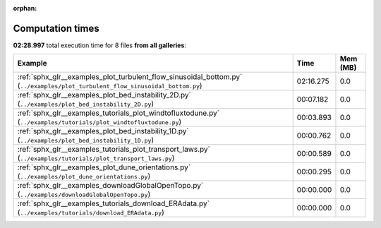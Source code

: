 
:orphan:

.. _sphx_glr_sg_execution_times:


Computation times
=================
**02:28.997** total execution time for 8 files **from all galleries**:

.. container::

  .. raw:: html

    <style scoped>
    <link href="https://cdnjs.cloudflare.com/ajax/libs/twitter-bootstrap/5.3.0/css/bootstrap.min.css" rel="stylesheet" />
    <link href="https://cdn.datatables.net/1.13.6/css/dataTables.bootstrap5.min.css" rel="stylesheet" />
    </style>
    <script src="https://code.jquery.com/jquery-3.7.0.js"></script>
    <script src="https://cdn.datatables.net/1.13.6/js/jquery.dataTables.min.js"></script>
    <script src="https://cdn.datatables.net/1.13.6/js/dataTables.bootstrap5.min.js"></script>
    <script type="text/javascript" class="init">
    $(document).ready( function () {
        $('table.sg-datatable').DataTable({order: [[1, 'desc']]});
    } );
    </script>

  .. list-table::
   :header-rows: 1
   :class: table table-striped sg-datatable

   * - Example
     - Time
     - Mem (MB)
   * - :ref:`sphx_glr__examples_plot_turbulent_flow_sinusoidal_bottom.py` (``../examples/plot_turbulent_flow_sinusoidal_bottom.py``)
     - 02:16.275
     - 0.0
   * - :ref:`sphx_glr__examples_plot_bed_instability_2D.py` (``../examples/plot_bed_instability_2D.py``)
     - 00:07.182
     - 0.0
   * - :ref:`sphx_glr__examples_tutorials_plot_windtofluxtodune.py` (``../examples/tutorials/plot_windtofluxtodune.py``)
     - 00:03.893
     - 0.0
   * - :ref:`sphx_glr__examples_plot_bed_instability_1D.py` (``../examples/plot_bed_instability_1D.py``)
     - 00:00.762
     - 0.0
   * - :ref:`sphx_glr__examples_tutorials_plot_transport_laws.py` (``../examples/tutorials/plot_transport_laws.py``)
     - 00:00.589
     - 0.0
   * - :ref:`sphx_glr__examples_plot_dune_orientations.py` (``../examples/plot_dune_orientations.py``)
     - 00:00.295
     - 0.0
   * - :ref:`sphx_glr__examples_downloadGlobalOpenTopo.py` (``../examples/downloadGlobalOpenTopo.py``)
     - 00:00.000
     - 0.0
   * - :ref:`sphx_glr__examples_tutorials_download_ERAdata.py` (``../examples/tutorials/download_ERAdata.py``)
     - 00:00.000
     - 0.0
